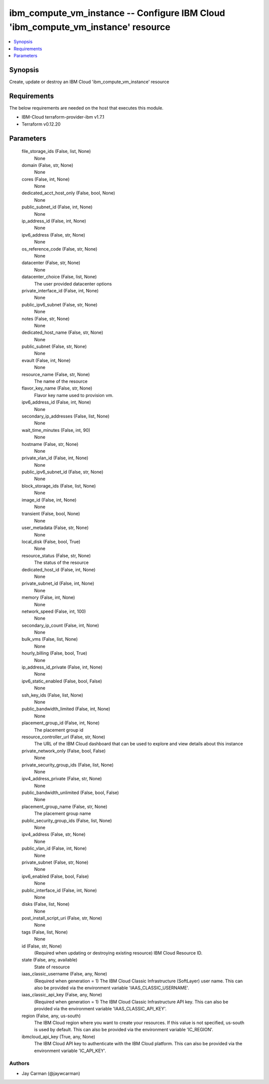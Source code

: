 
ibm_compute_vm_instance -- Configure IBM Cloud 'ibm_compute_vm_instance' resource
=================================================================================

.. contents::
   :local:
   :depth: 1


Synopsis
--------

Create, update or destroy an IBM Cloud 'ibm_compute_vm_instance' resource



Requirements
------------
The below requirements are needed on the host that executes this module.

- IBM-Cloud terraform-provider-ibm v1.7.1
- Terraform v0.12.20



Parameters
----------

  file_storage_ids (False, list, None)
    None


  domain (False, str, None)
    None


  cores (False, int, None)
    None


  dedicated_acct_host_only (False, bool, None)
    None


  public_subnet_id (False, int, None)
    None


  ip_address_id (False, int, None)
    None


  ipv6_address (False, str, None)
    None


  os_reference_code (False, str, None)
    None


  datacenter (False, str, None)
    None


  datacenter_choice (False, list, None)
    The user provided datacenter options


  private_interface_id (False, int, None)
    None


  public_ipv6_subnet (False, str, None)
    None


  notes (False, str, None)
    None


  dedicated_host_name (False, str, None)
    None


  public_subnet (False, str, None)
    None


  evault (False, int, None)
    None


  resource_name (False, str, None)
    The name of the resource


  flavor_key_name (False, str, None)
    Flavor key name used to provision vm.


  ipv6_address_id (False, int, None)
    None


  secondary_ip_addresses (False, list, None)
    None


  wait_time_minutes (False, int, 90)
    None


  hostname (False, str, None)
    None


  private_vlan_id (False, int, None)
    None


  public_ipv6_subnet_id (False, str, None)
    None


  block_storage_ids (False, list, None)
    None


  image_id (False, int, None)
    None


  transient (False, bool, None)
    None


  user_metadata (False, str, None)
    None


  local_disk (False, bool, True)
    None


  resource_status (False, str, None)
    The status of the resource


  dedicated_host_id (False, int, None)
    None


  private_subnet_id (False, int, None)
    None


  memory (False, int, None)
    None


  network_speed (False, int, 100)
    None


  secondary_ip_count (False, int, None)
    None


  bulk_vms (False, list, None)
    None


  hourly_billing (False, bool, True)
    None


  ip_address_id_private (False, int, None)
    None


  ipv6_static_enabled (False, bool, False)
    None


  ssh_key_ids (False, list, None)
    None


  public_bandwidth_limited (False, int, None)
    None


  placement_group_id (False, int, None)
    The placement group id


  resource_controller_url (False, str, None)
    The URL of the IBM Cloud dashboard that can be used to explore and view details about this instance


  private_network_only (False, bool, False)
    None


  private_security_group_ids (False, list, None)
    None


  ipv4_address_private (False, str, None)
    None


  public_bandwidth_unlimited (False, bool, False)
    None


  placement_group_name (False, str, None)
    The placement group name


  public_security_group_ids (False, list, None)
    None


  ipv4_address (False, str, None)
    None


  public_vlan_id (False, int, None)
    None


  private_subnet (False, str, None)
    None


  ipv6_enabled (False, bool, False)
    None


  public_interface_id (False, int, None)
    None


  disks (False, list, None)
    None


  post_install_script_uri (False, str, None)
    None


  tags (False, list, None)
    None


  id (False, str, None)
    (Required when updating or destroying existing resource) IBM Cloud Resource ID.


  state (False, any, available)
    State of resource


  iaas_classic_username (False, any, None)
    (Required when generation = 1) The IBM Cloud Classic Infrastructure (SoftLayer) user name. This can also be provided via the environment variable 'IAAS_CLASSIC_USERNAME'.


  iaas_classic_api_key (False, any, None)
    (Required when generation = 1) The IBM Cloud Classic Infrastructure API key. This can also be provided via the environment variable 'IAAS_CLASSIC_API_KEY'.


  region (False, any, us-south)
    The IBM Cloud region where you want to create your resources. If this value is not specified, us-south is used by default. This can also be provided via the environment variable 'IC_REGION'.


  ibmcloud_api_key (True, any, None)
    The IBM Cloud API key to authenticate with the IBM Cloud platform. This can also be provided via the environment variable 'IC_API_KEY'.













Authors
~~~~~~~

- Jay Carman (@jaywcarman)

